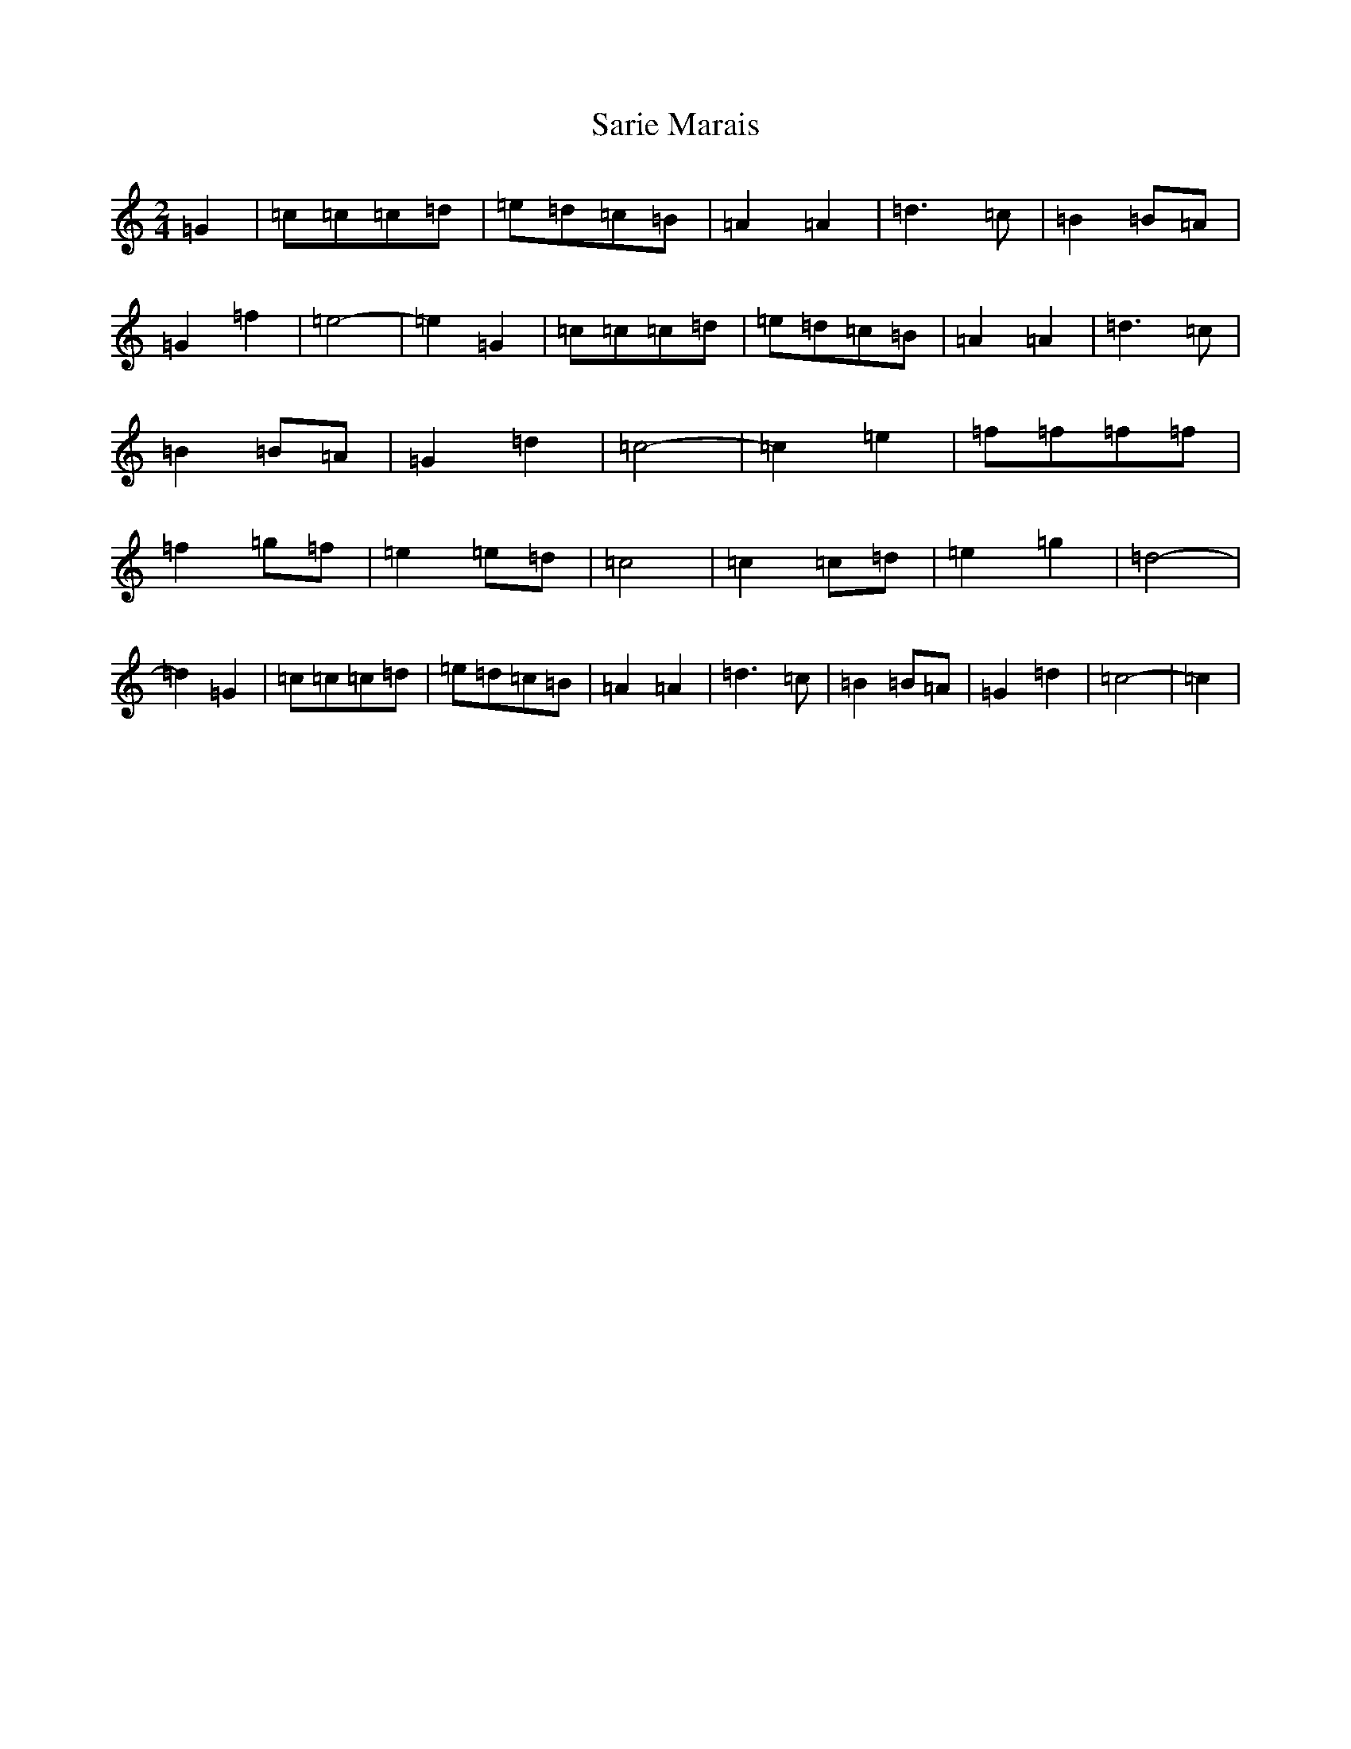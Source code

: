 X: 18881
T: Sarie Marais
S: https://thesession.org/tunes/12099#setting12099
Z: D Major
R: polka
M: 2/4
L: 1/8
K: C Major
=G2|=c=c=c=d|=e=d=c=B|=A2=A2|=d3=c|=B2=B=A|=G2=f2|=e4-|=e2=G2|=c=c=c=d|=e=d=c=B|=A2=A2|=d3=c|=B2=B=A|=G2=d2|=c4-|=c2=e2|=f=f=f=f|=f2=g=f|=e2=e=d|=c4|=c2=c=d|=e2=g2|=d4-|=d2=G2|=c=c=c=d|=e=d=c=B|=A2=A2|=d3=c|=B2=B=A|=G2=d2|=c4-|=c2|